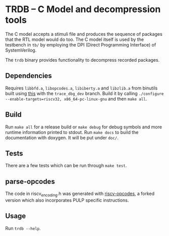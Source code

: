 * TRDB -- C Model and decompression tools
  The C model accepts a stimuli file and produces the sequence of packages that
  the RTL model would do too. The C model itself is used by the testbench in
  =tb/= by employing the DPI (Direct Programming Interface) of SystemVerilog.

  The =trdb= binary provides functionality to decompress recorded packages.

** Dependencies
   Requires =libbfd.a=, =libopcodes.a=, =libiberty.a= and =libzlib.a= from
   binutils built using [[https://github.com/pulp-platform/pulp-riscv-gnu-toolchain][this]] with the =trace_dbg_dev= branch. Build it by
   calling =./configure --enable-targets=riscv32, x86_64-pc-linux-gnu= and then
   =make all=.

** Build
   Run =make all= for a release build or =make debug= for debug symbols and more
   runtime information printed to stdout. Run =make docs= to build the
   documentation with doxygen. It will be put under =doc/=.

** Tests
   There are a few tests which can be run through =make test=.

** parse-opcodes
   The code in riscv_encoding.h was generated with [[https://github.com/pulp-platform/riscv-opcodes][riscv-opcodes]], a forked
   version which also incorporates PULP specific instructions.

** Usage
   Run =trdb --help=.
